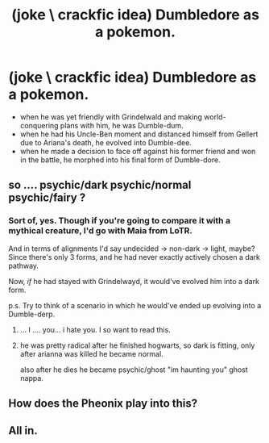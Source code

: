 #+TITLE: (joke \ crackfic idea) Dumbledore as a pokemon.

* (joke \ crackfic idea) Dumbledore as a pokemon.
:PROPERTIES:
:Author: MoralityHorizon
:Score: 6
:DateUnix: 1493337662.0
:DateShort: 2017-Apr-28
:FlairText: Misc
:END:
- when he was yet friendly with Grindelwald and making world-conquering plans with him, he was Dumble-dum.
- when he had his Uncle-Ben moment and distanced himself from Gellert due to Ariana's death, he evolved into Dumble-dee.
- when he made a decision to face off against his former friend and won in the battle, he morphed into his final form of Dumble-dore.


** so .... psychic/dark psychic/normal psychic/fairy ?
:PROPERTIES:
:Author: Archimand
:Score: 5
:DateUnix: 1493337895.0
:DateShort: 2017-Apr-28
:END:

*** Sort of, yes. Though if you're going to compare it with a mythical creature, I'd go with Maia from LoTR.

And in terms of alignments I'd say undecided -> non-dark -> light, maybe? Since there's only 3 forms, and he had never exactly actively chosen a dark pathway.

Now, /if/ he had stayed with Grindelwayd, it would've evolved him into a dark form.

p.s. Try to think of a scenario in which he would've ended up evolving into a Dumble-derp.
:PROPERTIES:
:Author: MoralityHorizon
:Score: 5
:DateUnix: 1493339466.0
:DateShort: 2017-Apr-28
:END:

**** ... I .... you... i hate you. I so want to read this.
:PROPERTIES:
:Author: viol8er
:Score: 3
:DateUnix: 1493343772.0
:DateShort: 2017-Apr-28
:END:


**** he was pretty radical after he finished hogwarts, so dark is fitting, only after arianna was killed he became normal.

also after he dies he became psychic/ghost "im haunting you" ghost nappa.
:PROPERTIES:
:Author: Archimand
:Score: 2
:DateUnix: 1493340788.0
:DateShort: 2017-Apr-28
:END:


** How does the Pheonix play into this?
:PROPERTIES:
:Score: 1
:DateUnix: 1493369100.0
:DateShort: 2017-Apr-28
:END:


** All in.
:PROPERTIES:
:Author: ABZB
:Score: 1
:DateUnix: 1493387258.0
:DateShort: 2017-Apr-28
:END:
